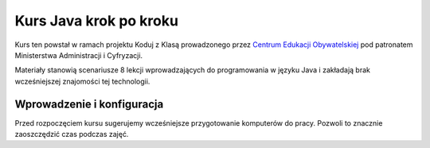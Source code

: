 Kurs Java krok po kroku
================================

Kurs ten powstał w ramach projektu Koduj z Klasą prowadzonego przez `Centrum Edukacji Obywatelskiej`_ pod patronatem Ministerstwa Administracji i Cyfryzacji.

Materiały stanowią scenariusze 8 lekcji wprowadzających do programowania w języku Java i zakładają brak wcześniejszej znajomości tej technologii.

Wprowadzenie i konfiguracja
--------------------------

Przed rozpoczęciem kursu sugerujemy wcześniejsze przygotowanie komputerów do pracy. Pozwoli to znacznie zaoszczędzić czas podczas zajęć.

	
.. _Centrum Edukacji Obywatelskiej: http://www.ceo.org.pl/